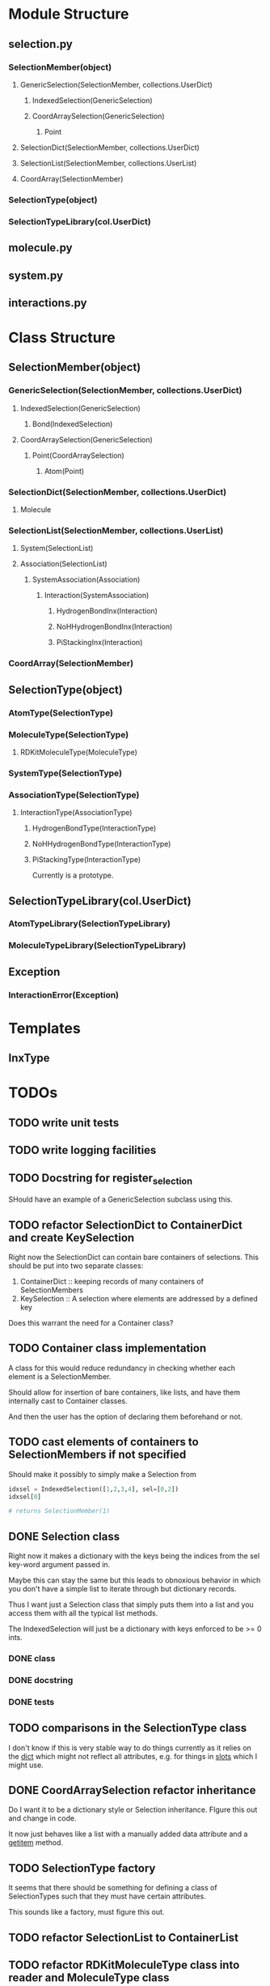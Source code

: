 * Module Structure

** selection.py
*** SelectionMember(object)

**** GenericSelection(SelectionMember, collections.UserDict)

***** IndexedSelection(GenericSelection)

***** CoordArraySelection(GenericSelection)

****** Point
**** SelectionDict(SelectionMember, collections.UserDict)

**** SelectionList(SelectionMember, collections.UserList)

**** CoordArray(SelectionMember)


*** SelectionType(object)
*** SelectionTypeLibrary(col.UserDict)

** molecule.py

** system.py

** interactions.py

* Class Structure

** SelectionMember(object)

*** GenericSelection(SelectionMember, collections.UserDict)

**** IndexedSelection(GenericSelection)
***** Bond(IndexedSelection)

**** CoordArraySelection(GenericSelection)

***** Point(CoordArraySelection)

****** Atom(Point)

*** SelectionDict(SelectionMember, collections.UserDict)

**** Molecule

*** SelectionList(SelectionMember, collections.UserList)
**** System(SelectionList)
**** Association(SelectionList)
***** SystemAssociation(Association)
****** Interaction(SystemAssociation)
******* HydrogenBondInx(Interaction)
******* NoHHydrogenBondInx(Interaction)
******* PiStackingInx(Interaction)

*** CoordArray(SelectionMember)


** SelectionType(object)
*** AtomType(SelectionType)

*** MoleculeType(SelectionType)
**** RDKitMoleculeType(MoleculeType)

*** SystemType(SelectionType)
*** AssociationType(SelectionType)
**** InteractionType(AssociationType)
***** HydrogenBondType(InteractionType)
***** NoHHydrogenBondType(InteractionType)
***** PiStackingType(InteractionType)
Currently is a prototype.

** SelectionTypeLibrary(col.UserDict)
*** AtomTypeLibrary(SelectionTypeLibrary)
*** MoleculeTypeLibrary(SelectionTypeLibrary)

** Exception
*** InteractionError(Exception)
* Templates
** InxType
* TODOs

** TODO write unit tests

** TODO write logging facilities

** TODO Docstring for register_selection

SHould have an example of a GenericSelection subclass using this.

** TODO refactor SelectionDict to ContainerDict and create KeySelection
Right now the SelectionDict can contain bare containers of selections.
This should be put into two separate classes:

1. ContainerDict :: keeping records of many containers of SelectionMembers
2. KeySelection :: A selection where elements are addressed by a defined key

Does this warrant the need for a Container class?

** TODO Container class implementation
A class for this would reduce redundancy in checking whether each
element is a SelectionMember.

Should allow for insertion of bare containers, like lists, and have
them internally cast to Container classes.

And then the user has the option of declaring them beforehand or not.

** TODO cast elements of containers to SelectionMembers if not specified
Should make it possibly to simply make a Selection from
#+BEGIN_SRC python
  idxsel = IndexedSelection([1,2,3,4], sel=[0,2])
  idxsel[0]

  # returns SelectionMember(1)
#+END_SRC

** DONE Selection class

Right now it makes a dictionary with the keys being the indices from
the sel key-word argument passed in.

Maybe this can stay the same but this leads to obnoxious behavior in
which you don't have a simple list to iterate through but dictionary
records.

Thus I want just a Selection class that simply puts them into a list
and you access them with all the typical list methods.

The IndexedSelection will just be a dictionary with keys enforced to
be >= 0 ints.

*** DONE class

*** DONE docstring
*** DONE tests

** TODO comparisons in the SelectionType class

I don't know if this is very stable way to do things currently as it
relies on the __dict__ which might not reflect all attributes,
e.g. for things in __slots__ which I might use.

** DONE CoordArraySelection refactor inheritance

Do I want it to be a dictionary style or Selection inheritance.
FIgure this out and change in code.

It now just behaves like a list with a manually added data attribute
and a __getitem__ method.

** TODO SelectionType factory

It seems that there should be something for defining a class of
SelectionTypes such that they must have certain attributes.

This sounds like a factory, must figure this out.

** TODO refactor SelectionList to ContainerList
** TODO refactor RDKitMoleculeType class into reader and MoleculeType class

Most of what is in RDKitMoleculeType should be in MoleculeType and
RDKitMoleculeType just needs to be a thin wrapper of MoleculeType with
the to_molecule_from_conformer(conf_idx) function and a get conformer
function.

That way we can read in an RDKitMoleculeType and use that to cast to
the mast agnostic MoleculeType for production.

** TODO make the SystemType and AssociationType classes mean something

Currently they are just stubs. They should have their own libraries.

** TODO make the SystemMember class

This will handle the functions for being a part of a system.

I want to implement a function that recursively searches the registry
for something that is in a system for this.

** TODO handle and create angles in MoleculeType
** TODO allow for parametrized overlap tolerances in Molecule.overlaps
** TODO handle intramember_interactions in Association.profile_interactions
